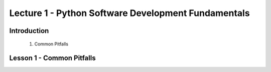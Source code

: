 Lecture 1 - Python Software Development Fundamentals
====================================================

Introduction
------------

    1. Common Pitfalls


Lesson 1 - Common Pitfalls
--------------------------


